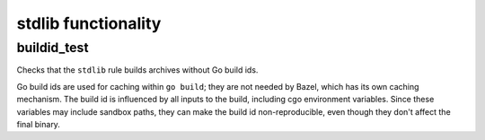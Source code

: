 stdlib functionality
====================

buildid_test
------------

Checks that the ``stdlib`` rule builds archives without Go build ids.

Go build ids are used for caching within ``go build``; they are not needed by
Bazel, which has its own caching mechanism. The build id is influenced by
all inputs to the build, including cgo environment variables. Since these
variables may include sandbox paths, they can make the build id
non-reproducible, even though they don't affect the final binary.
